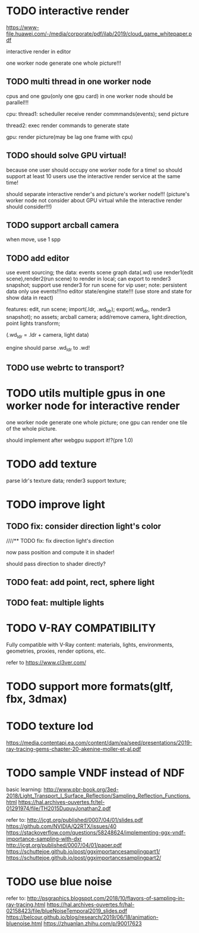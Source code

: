 * TODO interactive render

https://www-file.huawei.com/-/media/corporate/pdf/ilab/2019/cloud_game_whitepaper.pdf





interactive render in editor



one worker node generate one whole picture!!!



** TODO multi thread in one worker node

cpus and one gpu(only one gpu card) in one worker node should be parallel!!!

cpu:
thread1: scheduller
receive render commmands(events);
send picture

thread2: exec render commands to generate state


gpu:
render picture(may be lag one frame with cpu)



** TODO should solve GPU virtual!

because one user should occupy one worker node for a time!
so should support at least 10 users use the interactive render service at the same time!


should separate interactive render's and picture's worker node!!!
(picture's worker node not consider about GPU virtual while the interactive render should consider!!!)


** TODO support arcball camera

when move, use 1 spp


** TODO add editor
use event sourcing;
the data:
events
scene graph data(.wd)
use render1(edit scene),render2(run scene) to render in local;
can export to render3 snapshot;
support use render3 for run scene for vip user;
note:
persistent data only use events!!!no editor state/engine state!!!
(use store and state for show data in react)



features:
edit, run scene;
import(.ldr, .wd_ldr);
export(.wd_ldr, render3 snapshot);
no assets;
arcball camera;
add/remove camera, light:direction, point lights
transform;



(.wd_ldr = .ldr + camera, light data)


engine should parse .wd_ldr to .wd!




** TODO use webrtc to transport?







* TODO utils multiple gpus in one worker node for interactive render


one worker node generate one whole picture;
one gpu can render one tile of the whole picture.


should implement after webgpu support it!?(pre 1.0)



* TODO add texture
parse ldr's texture data;
render3 support texture;


* TODO improve light

** TODO fix: consider direction light's color

////** TODO fix: fix direction light's direction

now pass position and compute it in shader!

should pass direction to shader directly?


** TODO feat: add point, rect, sphere light


** TODO feat: multiple lights



* TODO V-RAY COMPATIBILITY

Fully compatible with V-Ray content: materials, lights, environments, geometries, proxies, render options, etc.

refer to https://www.cl3ver.com/



* TODO support more formats(gltf, fbx, 3dmax)


* TODO texture lod
https://media.contentapi.ea.com/content/dam/ea/seed/presentations/2019-ray-tracing-gems-chapter-20-akenine-moller-et-al.pdf



* TODO sample VNDF instead of NDF

basic learning:
http://www.pbr-book.org/3ed-2018/Light_Transport_I_Surface_Reflection/Sampling_Reflection_Functions.html
https://hal.archives-ouvertes.fr/tel-01291974/file/TH2015DupuyJonathan2.pdf



refer to:
http://jcgt.org/published/0007/04/01/slides.pdf
https://github.com/NVIDIA/Q2RTX/issues/40
https://stackoverflow.com/questions/58248624/implementing-ggx-vndf-importance-sampling-with-dxr
http://jcgt.org/published/0007/04/01/paper.pdf
https://schuttejoe.github.io/post/ggximportancesamplingpart1/
https://schuttejoe.github.io/post/ggximportancesamplingpart2/





* TODO use blue noise

refer to:
http://psgraphics.blogspot.com/2018/10/flavors-of-sampling-in-ray-tracing.html
https://hal.archives-ouvertes.fr/hal-02158423/file/blueNoiseTemporal2019_slides.pdf
https://belcour.github.io/blog/research/2019/06/18/animation-bluenoise.html
https://zhuanlan.zhihu.com/p/90017623


